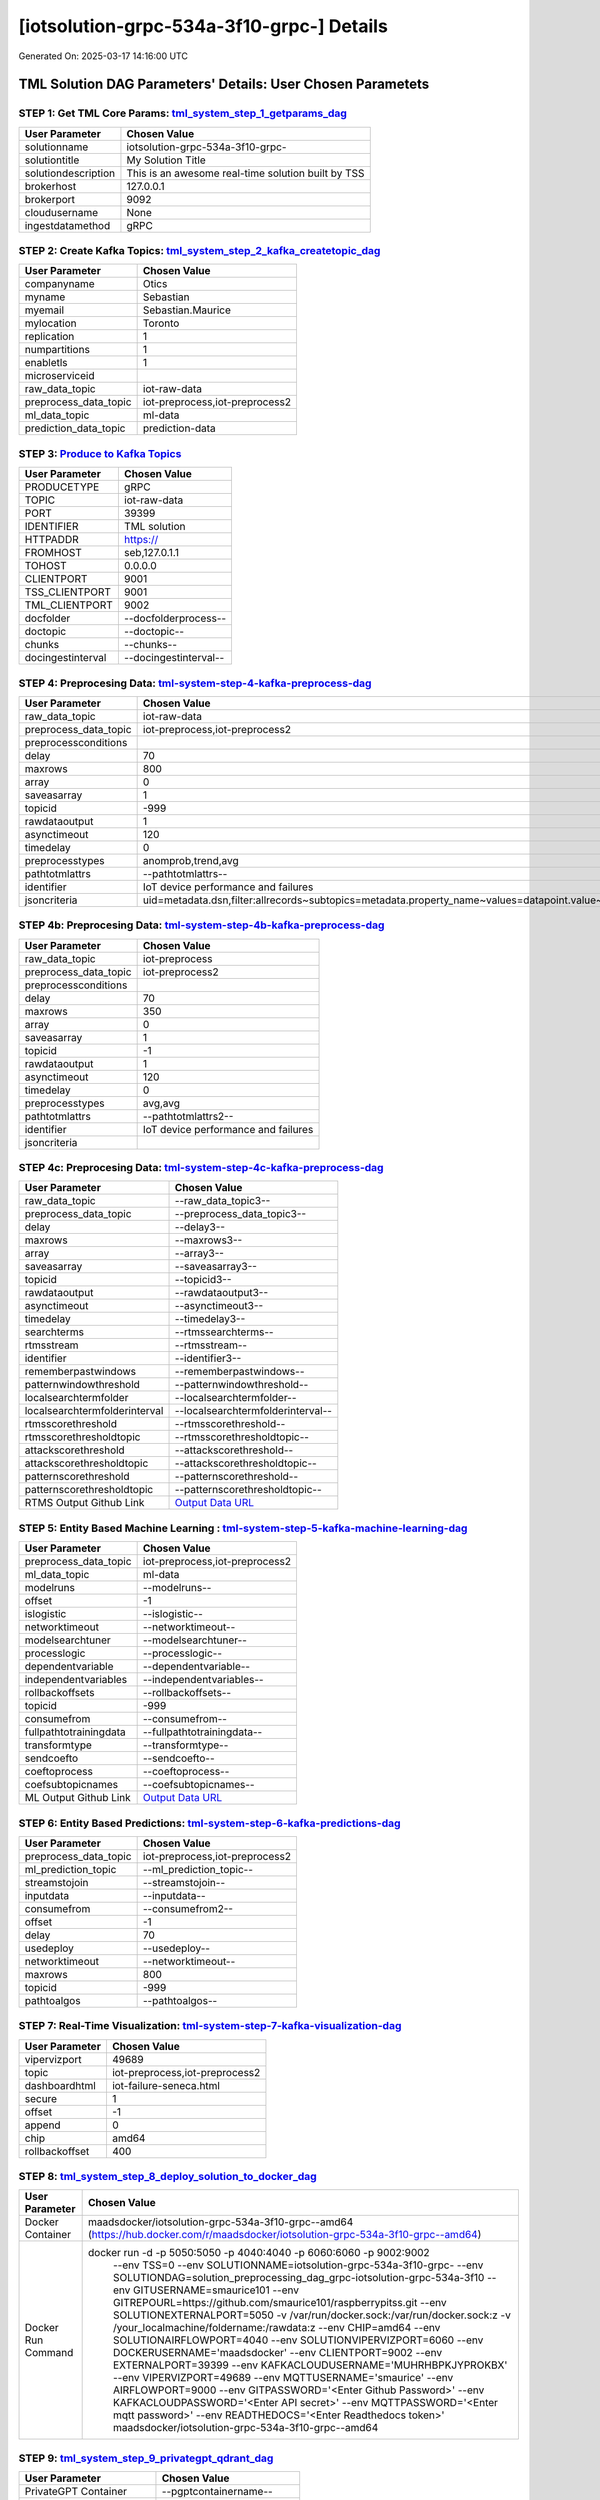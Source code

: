 [iotsolution-grpc-534a-3f10-grpc-] Details
============================

Generated On: 2025-03-17 14:16:00 UTC

TML Solution DAG Parameters' Details: User Chosen Parametets
----------------------------

STEP 1: Get TML Core Params: `tml_system_step_1_getparams_dag <https://github.com/smaurice101/raspberrypitss/tree/main/tml-airflow/dags/tml-solutions/iotsolution-grpc-534a-3f10/tml_system_step_1_getparams_dag-iotsolution-grpc-534a-3f10.py>`_
^^^^^^^^^^^^^^^^^^^^^^^^^^^^^^^^^^

.. list-table::

   * - **User Parameter**
     - **Chosen Value**
   * - solutionname
     - iotsolution-grpc-534a-3f10-grpc-
   * - solutiontitle
     - My Solution Title
   * - solutiondescription
     - This is an awesome real-time solution built by TSS
   * - brokerhost
     - 127.0.0.1
   * - brokerport
     - 9092
   * - cloudusername
     - None
   * - ingestdatamethod
     - gRPC
 
STEP 2: Create Kafka Topics: `tml_system_step_2_kafka_createtopic_dag <https://github.com/smaurice101/raspberrypitss/tree/main/tml-airflow/dags/tml-solutions/iotsolution-grpc-534a-3f10/tml_system_step_2_kafka_createtopic_dag-iotsolution-grpc-534a-3f10.py>`_
^^^^^^^^^^^^^^^^^^^^^^^^^^^^^^^^^^

.. list-table::

   * - **User Parameter**
     - **Chosen Value**
   * - companyname
     - Otics
   * - myname
     - Sebastian
   * - myemail
     - Sebastian.Maurice
   * - mylocation
     - Toronto
   * - replication
     - 1
   * - numpartitions
     - 1
   * - enabletls
     - 1
   * - microserviceid
     - 
   * - raw_data_topic
     - iot-raw-data
   * - preprocess_data_topic
     - iot-preprocess,iot-preprocess2
   * - ml_data_topic
     - ml-data
   * - prediction_data_topic
     - prediction-data

STEP 3: `Produce to Kafka Topics <https://github.com/smaurice101/raspberrypitss/tree/main/tml-airflow/dags/tml-solutions/iotsolution-grpc-534a-3f10/tml_read_gRPC_step_3_kafka_producetotopic_dag-iotsolution-grpc-534a-3f10.py>`_
^^^^^^^^^^^^^^^^^^^^^^^^^^^^^^^^^^

.. list-table::

   * - **User Parameter**
     - **Chosen Value**
   * - PRODUCETYPE
     - gRPC
   * - TOPIC
     - iot-raw-data
   * - PORT
     - 39399
   * - IDENTIFIER
     - TML solution
   * - HTTPADDR
     - https://
   * - FROMHOST
     - seb,127.0.1.1
   * - TOHOST
     - 0.0.0.0
   * - CLIENTPORT
     - 9001
   * - TSS_CLIENTPORT
     - 9001
   * - TML_CLIENTPORT
     - 9002
   * - docfolder
     - --docfolderprocess--
   * - doctopic
     - --doctopic--
   * - chunks
     - --chunks--
   * - docingestinterval
     - --docingestinterval--

STEP 4: Preprocesing Data: `tml-system-step-4-kafka-preprocess-dag <https://github.com/smaurice101/raspberrypitss/tree/main/tml-airflow/dags/tml-solutions/iotsolution-grpc-534a-3f10/tml_system_step_4_kafka_preprocess_dag-iotsolution-grpc-534a-3f10.py>`_
^^^^^^^^^^^^^^^^^^^^^^^^^^^^^^^^^^

.. list-table::

   * - **User Parameter**
     - **Chosen Value**
   * - raw_data_topic
     - iot-raw-data
   * - preprocess_data_topic
     - iot-preprocess,iot-preprocess2
   * - preprocessconditions
     - 
   * - delay
     - 70
   * - maxrows
     - 800
   * - array
     - 0
   * - saveasarray
     - 1
   * - topicid
     - -999
   * - rawdataoutput
     - 1
   * - asynctimeout
     - 120
   * - timedelay
     - 0
   * - preprocesstypes
     - anomprob,trend,avg
   * - pathtotmlattrs
     - --pathtotmlattrs--
   * - identifier
     - IoT device performance and failures
   * - jsoncriteria
     - uid=metadata.dsn,filter:allrecords~subtopics=metadata.property_name~values=datapoint.value~identifiers=metadata.display_name~datetime=datapoint.updated_at~msgid=datapoint.id~latlong=lat:long

STEP 4b: Preprocesing Data: `tml-system-step-4b-kafka-preprocess-dag <https://github.com/smaurice101/raspberrypitss/tree/main/tml-airflow/dags/tml-solutions/iotsolution-grpc-534a-3f10/tml_system_step_4b_kafka_preprocess_dag-iotsolution-grpc-534a-3f10.py>`_
^^^^^^^^^^^^^^^^^^^^^^^^^^^^^^^^^^

.. list-table::

   * - **User Parameter**
     - **Chosen Value**
   * - raw_data_topic
     - iot-preprocess
   * - preprocess_data_topic
     - iot-preprocess2
   * - preprocessconditions
     - 
   * - delay
     - 70
   * - maxrows
     - 350
   * - array
     - 0
   * - saveasarray
     - 1
   * - topicid
     - -1
   * - rawdataoutput
     - 1
   * - asynctimeout
     - 120
   * - timedelay
     - 0
   * - preprocesstypes
     - avg,avg
   * - pathtotmlattrs
     - --pathtotmlattrs2--
   * - identifier
     - IoT device performance and failures
   * - jsoncriteria
     - 

STEP 4c: Preprocesing Data: `tml-system-step-4c-kafka-preprocess-dag  <https://github.com/smaurice101/raspberrypitss/tree/main/tml-airflow/dags/tml-solutions/iotsolution-grpc-534a-3f10/tml_system_step_4c_kafka_preprocess_dag-iotsolution-grpc-534a-3f10.py>`_
^^^^^^^^^^^^^^^^^^^^^^^^^^^^^^^^^^

.. list-table::

   * - **User Parameter**
     - **Chosen Value**
   * - raw_data_topic
     - --raw_data_topic3--
   * - preprocess_data_topic
     - --preprocess_data_topic3--
   * - delay
     - --delay3--
   * - maxrows
     - --maxrows3--
   * - array
     - --array3--
   * - saveasarray
     - --saveasarray3--
   * - topicid
     - --topicid3--
   * - rawdataoutput
     - --rawdataoutput3--
   * - asynctimeout
     - --asynctimeout3--
   * - timedelay
     - --timedelay3--
   * - searchterms
     - --rtmssearchterms--
   * - rtmsstream
     - --rtmsstream--
   * - identifier
     - --identifier3--
   * - rememberpastwindows
     - --rememberpastwindows--
   * - patternwindowthreshold
     - --patternwindowthreshold--
   * - localsearchtermfolder
     - --localsearchtermfolder--
   * - localsearchtermfolderinterval
     - --localsearchtermfolderinterval--
   * - rtmsscorethreshold
     - --rtmsscorethreshold--
   * - rtmsscorethresholdtopic
     - --rtmsscorethresholdtopic--
   * - attackscorethreshold
     - --attackscorethreshold--
   * - attackscorethresholdtopic
     - --attackscorethresholdtopic--
   * - patternscorethreshold
     - --patternscorethreshold--
   * - patternscorethresholdtopic
     - --patternscorethresholdtopic--
   * - RTMS Output Github Link
     - `Output Data URL <--rtmsoutputurl-->`_

STEP 5: Entity Based Machine Learning : `tml-system-step-5-kafka-machine-learning-dag <https://github.com/smaurice101/raspberrypitss/tree/main/tml-airflow/dags/tml-solutions/iotsolution-grpc-534a-3f10/tml_system_step_5_kafka_machine_learning_dag-iotsolution-grpc-534a-3f10.py>`_
^^^^^^^^^^^^^^^^^^^^^^^^^^^^^^^^^^

.. list-table::

   * - **User Parameter**
     - **Chosen Value**
   * - preprocess_data_topic
     - iot-preprocess,iot-preprocess2
   * - ml_data_topic
     - ml-data
   * - modelruns
     - --modelruns--
   * - offset
     - -1
   * - islogistic
     - --islogistic--
   * - networktimeout
     - --networktimeout--
   * - modelsearchtuner
     - --modelsearchtuner--
   * - processlogic
     - --processlogic--
   * - dependentvariable
     - --dependentvariable--
   * - independentvariables
     - --independentvariables--
   * - rollbackoffsets
     - --rollbackoffsets--
   * - topicid
     - -999
   * - consumefrom
     - --consumefrom--
   * - fullpathtotrainingdata
     - --fullpathtotrainingdata--
   * - transformtype
     - --transformtype--
   * - sendcoefto
     - --sendcoefto--
   * - coeftoprocess
     - --coeftoprocess--
   * - coefsubtopicnames
     - --coefsubtopicnames--
   * - ML Output Github Link
     - `Output Data URL <--mloutputurl-->`_

STEP 6: Entity Based Predictions: `tml-system-step-6-kafka-predictions-dag <https://github.com/smaurice101/raspberrypitss/tree/main/tml-airflow/dags/tml-solutions/iotsolution-grpc-534a-3f10/tml_system_step_6_kafka_predictions_dag-iotsolution-grpc-534a-3f10.py>`_
^^^^^^^^^^^^^^^^^^^^^^^^^^^^^^^^^^

.. list-table::

   * - **User Parameter**
     - **Chosen Value**
   * - preprocess_data_topic
     - iot-preprocess,iot-preprocess2
   * - ml_prediction_topic
     - --ml_prediction_topic--
   * - streamstojoin
     - --streamstojoin--
   * - inputdata
     - --inputdata--
   * - consumefrom
     - --consumefrom2--
   * - offset
     - -1
   * - delay
     - 70
   * - usedeploy
     - --usedeploy--
   * - networktimeout
     - --networktimeout--
   * - maxrows
     - 800
   * - topicid
     - -999
   * - pathtoalgos
     - --pathtoalgos--

STEP 7: Real-Time Visualization: `tml-system-step-7-kafka-visualization-dag <https://github.com/smaurice101/raspberrypitss/tree/main/tml-airflow/dags/tml-solutions/iotsolution-grpc-534a-3f10/tml_system_step_7_kafka_visualization_dag-iotsolution-grpc-534a-3f10.py>`_
^^^^^^^^^^^^^^^^^^^^^

.. list-table::

   * - **User Parameter**
     - **Chosen Value**
   * - vipervizport
     - 49689
   * - topic
     - iot-preprocess,iot-preprocess2
   * - dashboardhtml
     - iot-failure-seneca.html
   * - secure
     - 1
   * - offset
     - -1
   * - append
     - 0
   * - chip
     - amd64
   * - rollbackoffset
     - 400

STEP 8: `tml_system_step_8_deploy_solution_to_docker_dag <https://github.com/smaurice101/raspberrypitss/tree/main/tml-airflow/dags/tml-solutions/iotsolution-grpc-534a-3f10/tml_system_step_8_deploy_solution_to_docker_dag-iotsolution-grpc-534a-3f10.py>`_
^^^^^^^^^^^^^^^^^^^^^
.. list-table::

   * - **User Parameter**
     - **Chosen Value**
   * - Docker Container
     - maadsdocker/iotsolution-grpc-534a-3f10-grpc--amd64 (https://hub.docker.com/r/maadsdocker/iotsolution-grpc-534a-3f10-grpc--amd64)
   * - Docker Run Command
     - docker run -d -p 5050:5050 -p 4040:4040 -p 6060:6060 -p 9002:9002 \
          --env TSS=0 \
          --env SOLUTIONNAME=iotsolution-grpc-534a-3f10-grpc- \
          --env SOLUTIONDAG=solution_preprocessing_dag_grpc-iotsolution-grpc-534a-3f10 \
          --env GITUSERNAME=smaurice101 \
          --env GITREPOURL=https://github.com/smaurice101/raspberrypitss.git \
          --env SOLUTIONEXTERNALPORT=5050 \
          -v /var/run/docker.sock:/var/run/docker.sock:z  \
          -v /your_localmachine/foldername:/rawdata:z \
          --env CHIP=amd64 \
          --env SOLUTIONAIRFLOWPORT=4040  \
          --env SOLUTIONVIPERVIZPORT=6060 \
          --env DOCKERUSERNAME='maadsdocker' \
          --env CLIENTPORT=9002  \
          --env EXTERNALPORT=39399 \
          --env KAFKACLOUDUSERNAME='MUHRHBPKJYPROKBX' \
          --env VIPERVIZPORT=49689 \
          --env MQTTUSERNAME='smaurice' \
          --env AIRFLOWPORT=9000  \
          --env GITPASSWORD='<Enter Github Password>' \
          --env KAFKACLOUDPASSWORD='<Enter API secret>' \
          --env MQTTPASSWORD='<Enter mqtt password>' \
          --env READTHEDOCS='<Enter Readthedocs token>' \
          maadsdocker/iotsolution-grpc-534a-3f10-grpc--amd64

STEP 9: `tml_system_step_9_privategpt_qdrant_dag <https://github.com/smaurice101/raspberrypitss/tree/main/tml-airflow/dags/tml-solutions/iotsolution-grpc-534a-3f10/tml_system_step_9_privategpt_qdrant_dag-iotsolution-grpc-534a-3f10.py>`_
^^^^^^^^^^^^^^^^^^^^^
.. list-table::

   * - **User Parameter**
     - **Chosen Value**
   * - PrivateGPT Container
     - --pgptcontainername--
   * - PrivateGPT Run Command
     - --privategptrun--
   * - Qdrant Container
     - --qdrantcontainer--
   * - Qdrant Run Command
     - --qdrantrun--
   * - Consumefrom
     - --consumefrom--
   * - pgpt_data_topic
     - --pgpt_data_topic--
   * - offset
     - -1
   * - rollbackoffset
     - 400
   * - topicid
     - -999
   * - enabletls
     - 1
   * - partition
     - --partition--
   * - prompt
     - --prompt--
   * - context
     - --context--
   * - jsonkeytogather
     - --jsonkeytogather--
   * - keyattribute
     - --keyattribute--
   * - keyprocesstype
     - --keyprocesstype--
   * - vectordbcollectionname
     - --vectordbcollectionname--
   * - concurrency
     - --concurrency--
   * - CUDA_VISIBLE_DEVICES
     - --cuda--
   * - pgpthost
     - --pgpthost--
   * - pgptport
     - --pgptport--
   * - hyperbatch
     - --hyperbatch--
   * - docfolder
     - --docfolder--
   * - docfolderingestinterval
     - --docfolderingestinterval--
   * - useidentifierinprompt
     - --useidentifierinprompt--
   * - searchterms
     - --searchterms--
   * - streamall
     - --streamall--
   * - temperature
     - --temperature--
   * - vectorsearchtype
     - --vectorsearchtype--
   * - llm
     - --llmmodel--
   * - embedding
     - --embedding--
   * - vectorsize
     - --vectorsize--

STEP 10: `tml_system_step_10_documentation_dag <https://github.com/smaurice101/raspberrypitss/tree/main/tml-airflow/dags/tml-solutions/iotsolution-grpc-534a-3f10/tml_system_step_10_documentation_dag-iotsolution-grpc-534a-3f10.py>`_
^^^^^^^^^^^^^^^^^^^^^
.. list-table::

   * - **User Parameter**
     - **Chosen Value**
   * - Solution Documentation URL
     - https://iotsolution-grpc-534a-3f10-grpc-.readthedocs.io
